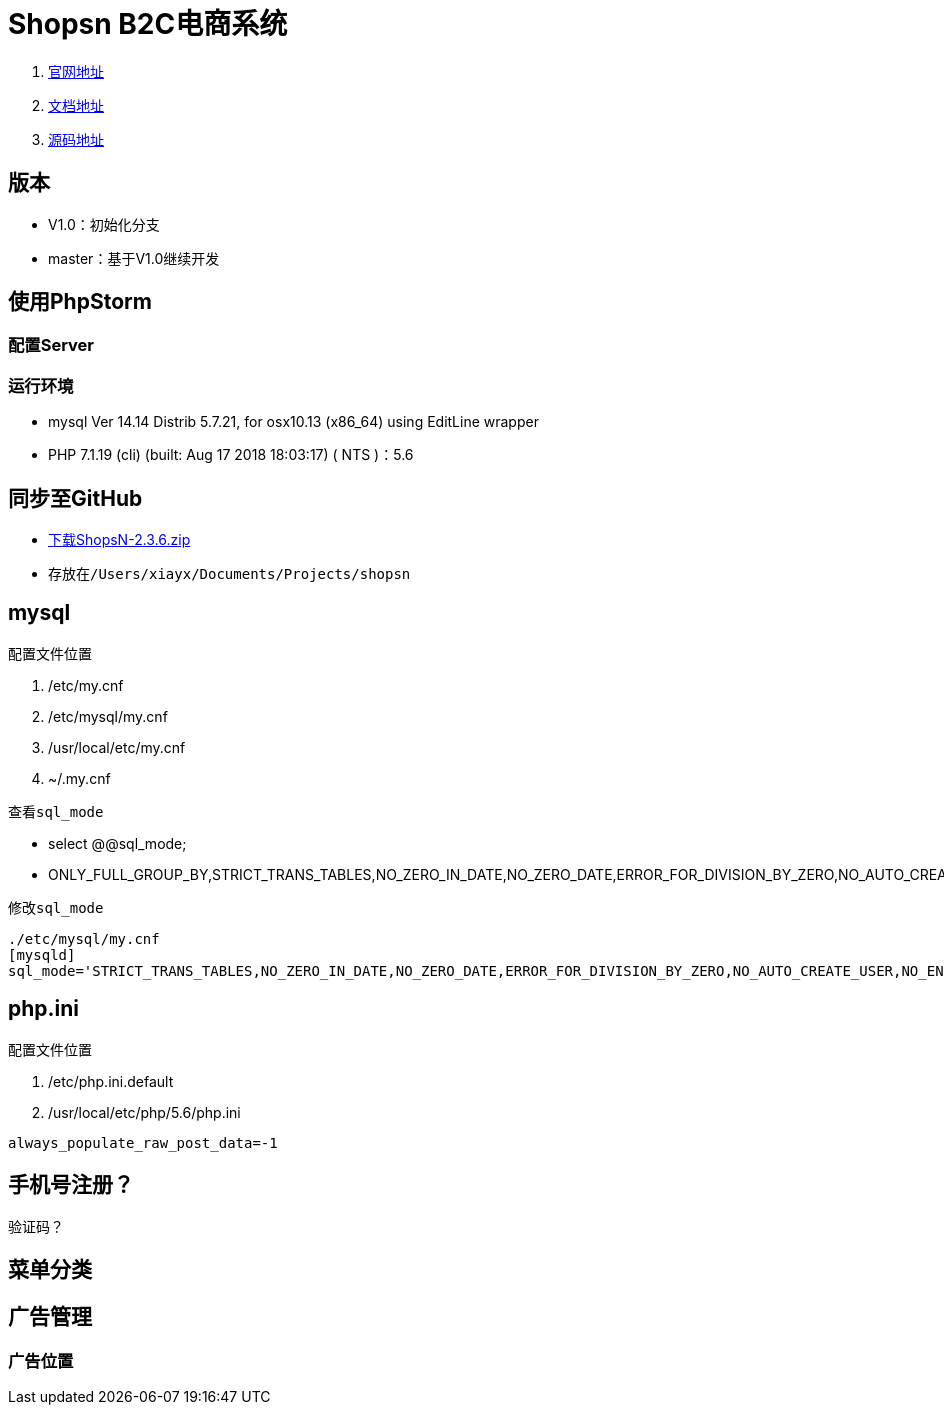 = Shopsn B2C电商系统

. http://www.shopsn.net[官网地址]
. http://www.shopsn.net/doc/home/article/index/category/blog.html[文档地址]
. https://pan.baidu.com/s/1c3L1kfm#list/path=%2F[源码地址]

== 版本
* V1.0：初始化分支
* master：基于V1.0继续开发

== 使用PhpStorm

=== 配置Server
=== 运行环境
* mysql  Ver 14.14 Distrib 5.7.21, for osx10.13 (x86_64) using  EditLine wrapper
* PHP 7.1.19 (cli) (built: Aug 17 2018 18:03:17) ( NTS )：5.6

== 同步至GitHub
* https://pan.baidu.com/s/1c3L1kfm#list/path=%2FShopsN%2FShopsN%E5%8D%95%E5%95%86%E6%88%B7B2C%E5%95%86%E5%9F%8E%E7%B3%BB%E7%BB%9F%2FShopsN2.3.6%E5%AE%8C%E6%95%B4%E7%89%88[下载ShopsN-2.3.6.zip]
* 存放在``/Users/xiayx/Documents/Projects/shopsn``

== mysql
.配置文件位置
. /etc/my.cnf
. /etc/mysql/my.cnf
. /usr/local/etc/my.cnf
. ~/.my.cnf

.查看``sql_mode``
* select @@sql_mode;
* ONLY_FULL_GROUP_BY,STRICT_TRANS_TABLES,NO_ZERO_IN_DATE,NO_ZERO_DATE,ERROR_FOR_DIVISION_BY_ZERO,NO_AUTO_CREATE_USER,NO_ENGINE_SUBSTITUTION

.修改``sql_mode``
----
./etc/mysql/my.cnf
[mysqld]
sql_mode='STRICT_TRANS_TABLES,NO_ZERO_IN_DATE,NO_ZERO_DATE,ERROR_FOR_DIVISION_BY_ZERO,NO_AUTO_CREATE_USER,NO_ENGINE_SUBSTITUTION'
----

== php.ini
.配置文件位置
. /etc/php.ini.default
. /usr/local/etc/php/5.6/php.ini

``always_populate_raw_post_data=-1``

== 手机号注册？
验证码？

== 菜单分类

== 广告管理
=== 广告位置
.PC首页 广告2


